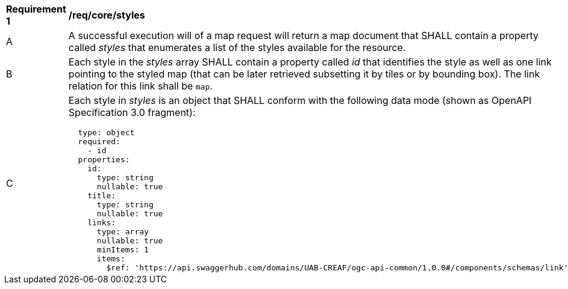 [[req_core_styles]]
[width="90%",cols="2,6a"]
|===
^|*Requirement {counter:req-id}* |*/req/core/styles*
^|A |A successful execution will of a map request will return a map document that SHALL contain a property called _styles_ that enumerates a list of the styles available for the resource.
^|B |Each style in the _styles_ array SHALL contain a property called _id_ that identifies the style as well as one link pointing to the styled map (that can be later retrieved subsetting it by tiles or by bounding box). The link relation for this link shall be `map`.
^|C |Each style in _styles_ is an object that SHALL conform with the following data mode (shown as OpenAPI Specification 3.0 fragment):
[source,YAML]
----
  type: object
  required:
    - id
  properties:
    id:
      type: string
      nullable: true
    title:
      type: string
      nullable: true
    links:
      type: array
      nullable: true
      minItems: 1
      items:
        $ref: 'https://api.swaggerhub.com/domains/UAB-CREAF/ogc-api-common/1.0.0#/components/schemas/link'
----
|===
